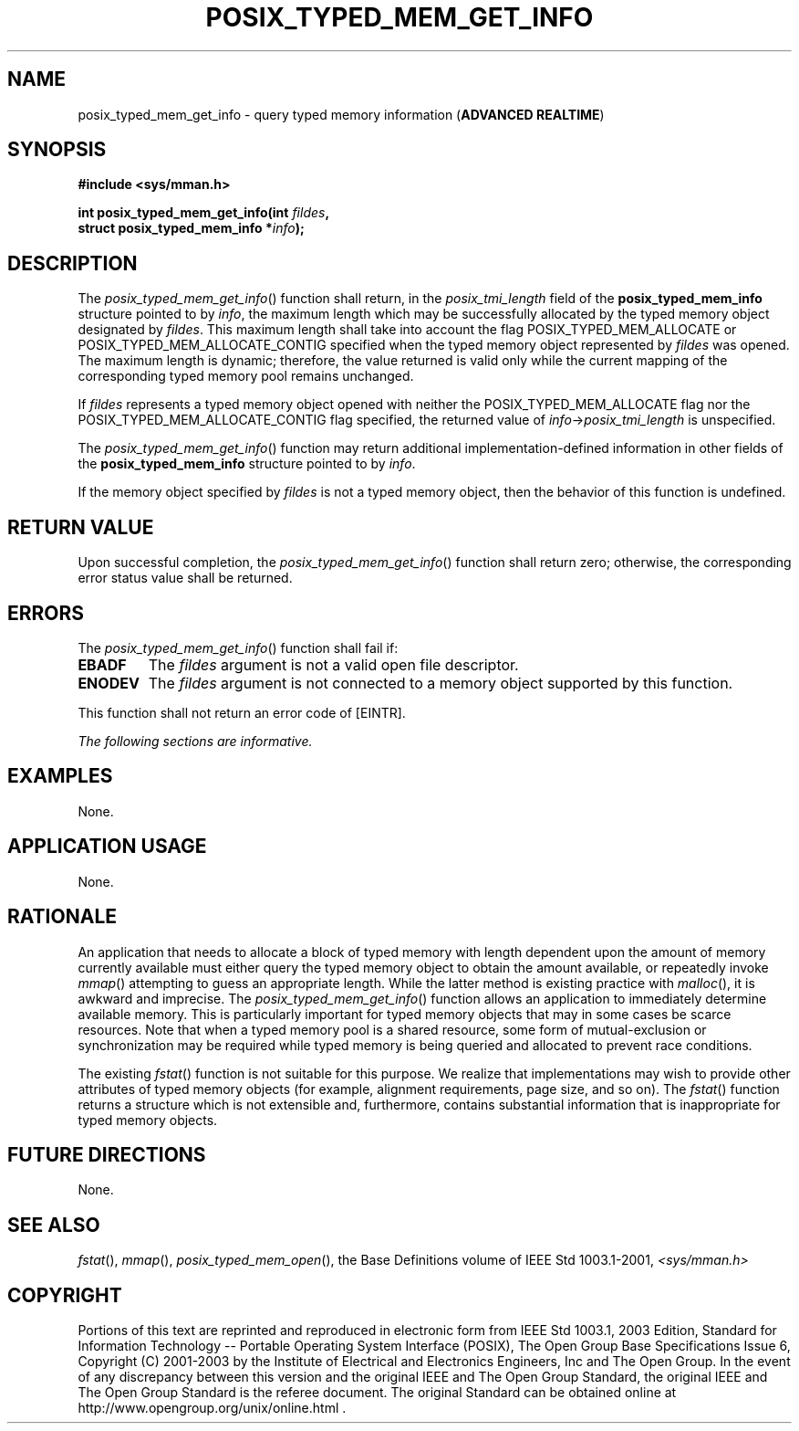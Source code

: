 .\" Copyright (c) 2001-2003 The Open Group, All Rights Reserved 
.TH "POSIX_TYPED_MEM_GET_INFO" 3 2003 "IEEE/The Open Group" "POSIX Programmer's Manual"
.\" posix_typed_mem_get_info 
.SH NAME
posix_typed_mem_get_info \- query typed memory information (\fBADVANCED
REALTIME\fP)
.SH SYNOPSIS
.LP
\fB#include <sys/mman.h>
.br
.sp
int posix_typed_mem_get_info(int\fP \fIfildes\fP\fB,
.br
\ \ \ \ \ \  struct posix_typed_mem_info *\fP\fIinfo\fP\fB); \fP
\fB
.br
\fP
.SH DESCRIPTION
.LP
The \fIposix_typed_mem_get_info\fP() function shall return, in the
\fIposix_tmi_length\fP field of the
\fBposix_typed_mem_info\fP structure pointed to by \fIinfo\fP, the
maximum length which may be successfully allocated by the
typed memory object designated by \fIfildes\fP. This maximum length
shall take into account the flag POSIX_TYPED_MEM_ALLOCATE or
POSIX_TYPED_MEM_ALLOCATE_CONTIG specified when the typed memory object
represented by \fIfildes\fP was opened. The maximum length
is dynamic; therefore, the value returned is valid only while the
current mapping of the corresponding typed memory pool remains
unchanged.
.LP
If \fIfildes\fP represents a typed memory object opened with neither
the POSIX_TYPED_MEM_ALLOCATE flag nor the
POSIX_TYPED_MEM_ALLOCATE_CONTIG flag specified, the returned value
of \fIinfo\fP->\fIposix_tmi_length\fP is unspecified.
.LP
The \fIposix_typed_mem_get_info\fP() function may return additional
implementation-defined information in other fields of the
\fBposix_typed_mem_info\fP structure pointed to by \fIinfo\fP.
.LP
If the memory object specified by \fIfildes\fP is not a typed memory
object, then the behavior of this function is
undefined.
.SH RETURN VALUE
.LP
Upon successful completion, the \fIposix_typed_mem_get_info\fP() function
shall return zero; otherwise, the corresponding error
status value shall be returned.
.SH ERRORS
.LP
The \fIposix_typed_mem_get_info\fP() function shall fail if:
.TP 7
.B EBADF
The \fIfildes\fP argument is not a valid open file descriptor.
.TP 7
.B ENODEV
The \fIfildes\fP argument is not connected to a memory object supported
by this function.
.sp
.LP
This function shall not return an error code of [EINTR].
.LP
\fIThe following sections are informative.\fP
.SH EXAMPLES
.LP
None.
.SH APPLICATION USAGE
.LP
None.
.SH RATIONALE
.LP
An application that needs to allocate a block of typed memory with
length dependent upon the amount of memory currently
available must either query the typed memory object to obtain the
amount available, or repeatedly invoke \fImmap\fP() attempting to
guess an appropriate length. While the latter method is existing practice
with \fImalloc\fP(), it is awkward and imprecise. The \fIposix_typed_mem_get_info\fP()
function allows an application to immediately determine available
memory. This is particularly important for typed memory objects
that may in some cases be scarce resources. Note that when a typed
memory pool is a shared resource, some form of mutual-exclusion
or synchronization may be required while typed memory is being queried
and allocated to prevent race conditions.
.LP
The existing \fIfstat\fP() function is not suitable for this purpose.
We realize that
implementations may wish to provide other attributes of typed memory
objects (for example, alignment requirements, page size, and
so on). The \fIfstat\fP() function returns a structure which is not
extensible and,
furthermore, contains substantial information that is inappropriate
for typed memory objects.
.SH FUTURE DIRECTIONS
.LP
None.
.SH SEE ALSO
.LP
\fIfstat\fP(), \fImmap\fP(), \fIposix_typed_mem_open\fP(), the
Base Definitions volume of IEEE\ Std\ 1003.1-2001, \fI<sys/mman.h>\fP
.SH COPYRIGHT
Portions of this text are reprinted and reproduced in electronic form
from IEEE Std 1003.1, 2003 Edition, Standard for Information Technology
-- Portable Operating System Interface (POSIX), The Open Group Base
Specifications Issue 6, Copyright (C) 2001-2003 by the Institute of
Electrical and Electronics Engineers, Inc and The Open Group. In the
event of any discrepancy between this version and the original IEEE and
The Open Group Standard, the original IEEE and The Open Group Standard
is the referee document. The original Standard can be obtained online at
http://www.opengroup.org/unix/online.html .
